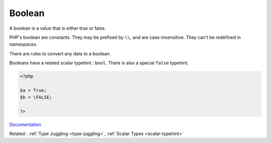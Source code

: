 .. _boolean:
.. _bool:

Boolean
-------

A boolean is a value that is either true or false. 

PHP's boolean are constants. They may be prefixed by ``\\``, and are case-insensitive. They can't be redefined in namespaces.

There are rules to convert any data to a boolean. 

Booleans have a related scalar typehint : ``bool``. There is also a special ``false`` typehint. 



.. code-block:: php
   
   <?php
   
   $a = True;
   $b = \FALSE;
   
   ?>


`Documentation <https://www.php.net/manual/en/language.types.boolean.php>`__

Related : :ref:`Type Juggling <type-juggling>`, :ref:`Scalar Types <scalar-typehint>`
